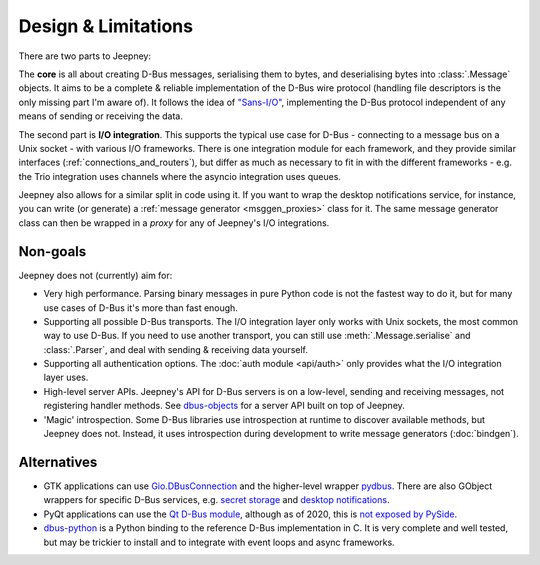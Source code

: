 Design & Limitations
====================

There are two parts to Jeepney:

The **core** is all about creating D-Bus messages, serialising them to bytes,
and deserialising bytes into :class:`.Message` objects.
It aims to be a complete & reliable implementation of the D-Bus wire protocol
(handling file descriptors is the only missing part I'm aware of).
It follows the idea of `"Sans-I/O" <https://sans-io.readthedocs.io/>`_,
implementing the D-Bus protocol independent of any means of sending or receiving
the data.

The second part is **I/O integration**. This supports the typical use case for
D-Bus - connecting to a message bus on a Unix socket - with various I/O
frameworks. There is one integration module for each framework, and they provide
similar interfaces (:ref:`connections_and_routers`), but differ as much as
necessary to fit in with the different frameworks - e.g. the Trio integration
uses channels where the asyncio integration uses queues.

Jeepney also allows for a similar split in code using it. If you want to wrap
the desktop notifications service, for instance, you can write (or generate) a
:ref:`message generator <msggen_proxies>` class for it.
The same message generator class can then be wrapped in a *proxy* for any of
Jeepney's I/O integrations.

Non-goals
---------

Jeepney does not (currently) aim for:

- Very high performance. Parsing binary messages in pure Python code is not
  the fastest way to do it, but for many use cases of D-Bus it's more than fast
  enough.
- Supporting all possible D-Bus transports. The I/O integration layer only works
  with Unix sockets, the most common way to use D-Bus. If you need to use
  another transport, you can still use :meth:`.Message.serialise` and
  :class:`.Parser`, and deal with sending & receiving data yourself.
- Supporting all authentication options. The :doc:`auth module <api/auth>`
  only provides what the I/O integration layer uses.
- High-level server APIs. Jeepney's API for D-Bus servers is on a low-level,
  sending and receiving messages, not registering handler methods. See
  `dbus-objects <https://github.com/FFY00/dbus-objects>`_ for a server API
  built on top of Jeepney.
- 'Magic' introspection. Some D-Bus libraries use introspection at runtime to
  discover available methods, but Jeepney does not. Instead, it uses
  introspection during development to write message generators (:doc:`bindgen`).

Alternatives
------------

* GTK applications can use `Gio.DBusConnection
  <https://lazka.github.io/pgi-docs/#Gio-2.0/classes/DBusConnection.html>`_
  and the higher-level wrapper `pydbus <https://github.com/LEW21/pydbus>`_.
  There are also GObject wrappers for specific D-Bus services, e.g.
  `secret storage <https://lazka.github.io/pgi-docs/#Secret-1>`__ and
  `desktop notifications <https://lazka.github.io/pgi-docs/#Notify-0.7>`__.
* PyQt applications can use the `Qt D-Bus module
  <https://doc.qt.io/qt-5/qtdbus-index.html>`_, although as of 2020, this is
  `not exposed by PySide <https://bugreports.qt.io/browse/PYSIDE-1319>`__.
* `dbus-python <https://dbus.freedesktop.org/doc/dbus-python/>`_ is a Python
  binding to the reference D-Bus implementation in C. It is very complete and
  well tested, but may be trickier to install and to integrate with event loops
  and async frameworks.

.. seealso::
   `D-Bus Python bindings on the Freedesktop wiki
   <https://www.freedesktop.org/wiki/Software/DBusBindings/#python>`_
